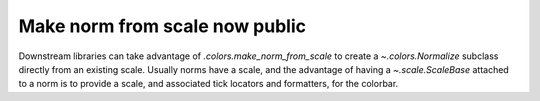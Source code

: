 Make norm from scale now public
===============================

Downstream libraries can take advantage of `.colors.make_norm_from_scale` 
to create a `~.colors.Normalize` subclass directly from an existing scale.  
Usually norms have a scale, and the advantage of having a  `~.scale.ScaleBase` 
attached to a norm is to provide a scale, and associated tick locators and 
formatters, for the colorbar.